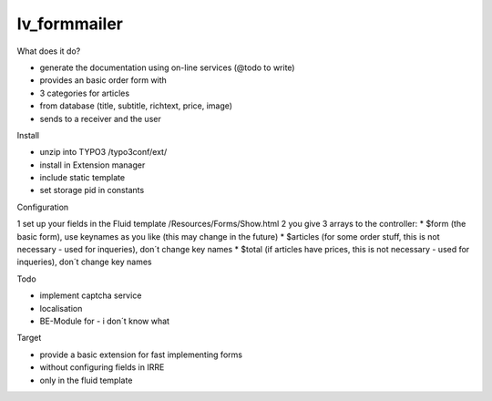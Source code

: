 =================
lv_formmailer
=================

What does it do?

* generate the documentation using on-line services (@todo to write) 
* provides an basic order form with
* 3 categories for articles
* from database (title, subtitle, richtext, price, image)
* sends to a receiver and the user

Install

* unzip into TYPO3 /typo3conf/ext/
* install in Extension manager
* include static template
* set storage pid in constants

Configuration

1 set up your fields in the Fluid template /Resources/Forms/Show.html
2 you give 3 arrays to the controller: 
* $form (the basic form), use keynames as you like (this may change in the future)
* $articles (for some order stuff, this is not necessary - used for inqueries), don´t change key names
* $total (if articles have prices, this is not necessary - used for inqueries), don´t change key names

Todo

* implement captcha service
* localisation
* BE-Module for - i don´t know what

Target

* provide a basic extension for fast implementing forms
* without configuring fields in IRRE
* only in the fluid template
